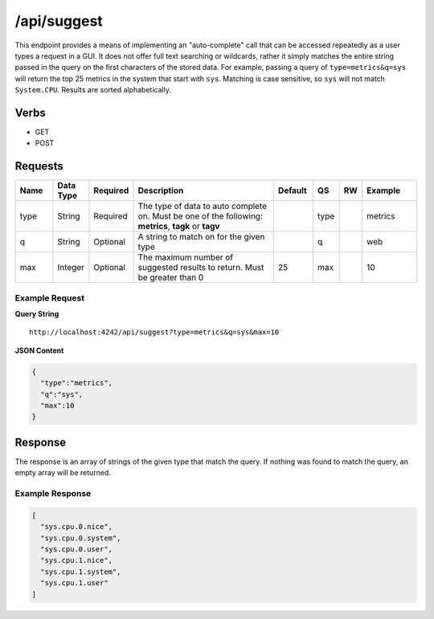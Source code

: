 /api/suggest
============

This endpoint provides a means of implementing an "auto-complete" call that can be accessed repeatedly as a user types a request in a GUI. It does not offer full text searching or wildcards, rather it simply matches the entire string passed in the query on the first characters of the stored data. For example, passing a query of ``type=metrics&q=sys`` will return the top 25 metrics in the system that start with ``sys``. Matching is case sensitive, so ``sys`` will not match ``System.CPU``. Results are sorted alphabetically.

Verbs
-----

* GET
* POST

Requests
--------

.. csv-table::
   :header: "Name", "Data Type", "Required", "Description", "Default", "QS", "RW", "Example"
   :widths: 10, 5, 5, 45, 10, 5, 5, 15
   
   "type", "String", "Required", "The type of data to auto complete on. Must be one of the following: **metrics**, **tagk** or **tagv**", "", "type", "", "metrics"
   "q", "String", "Optional", "A string to match on for the given type", "", "q", "", "web"
   "max", "Integer", "Optional", "The maximum number of suggested results to return. Must be greater than 0", "25", "max", "", "10"

Example Request
^^^^^^^^^^^^^^^

**Query String**
::
  
  http://localhost:4242/api/suggest?type=metrics&q=sys&max=10

**JSON Content**

.. code-block :: javascript 

  {
    "type":"metrics",
    "q":"sys",
    "max":10
  }
   
Response
--------
   
The response is an array of strings of the given type that match the query. If nothing was found to match the query, an empty array will be returned.

Example Response
^^^^^^^^^^^^^^^^
.. code-block :: javascript 

  [
    "sys.cpu.0.nice",
    "sys.cpu.0.system",
    "sys.cpu.0.user",
    "sys.cpu.1.nice",
    "sys.cpu.1.system",
    "sys.cpu.1.user"
  ]
